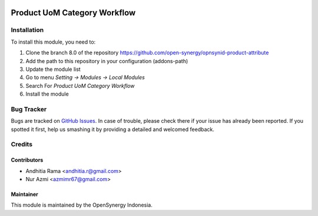 .. image:: https://img.shields.io/badge/licence-AGPL--3-blue.svg
   :target: http://www.gnu.org/licenses/agpl-3.0-standalone.html
   :alt: License: AGPL-3

===============================
Product UoM Category Workflow
===============================


Installation
============

To install this module, you need to:

1.  Clone the branch 8.0 of the repository https://github.com/open-synergy/opnsynid-product-attribute
2.  Add the path to this repository in your configuration (addons-path)
3.  Update the module list
4.  Go to menu *Setting -> Modules -> Local Modules*
5.  Search For *Product UoM Category Workflow*
6.  Install the module

Bug Tracker
===========

Bugs are tracked on `GitHub Issues
<https://github.com/open-synergy/opnsynid-product-attribute/issues>`_.
In case of trouble, please check there if your issue has already been reported.
If you spotted it first, help us smashing it by providing a detailed
and welcomed feedback.


Credits
=======

Contributors
------------

* Andhitia Rama <andhitia.r@gmail.com>
* Nur Azmi <azmimr67@gmail.com>

Maintainer
----------

.. image:: https://opensynergy-indonesia.com/logo.png
   :alt: OpenSynergy Indonesia
   :target: https://opensynergy-indonesia.com

This module is maintained by the OpenSynergy Indonesia.
